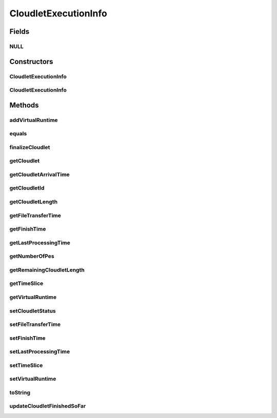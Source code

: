 .. java:import:: org.cloudbus.cloudsim.datacenters Datacenter

.. java:import:: org.cloudbus.cloudsim.core CloudSim

.. java:import:: org.cloudbus.cloudsim.schedulers.cloudlet CloudletScheduler

.. java:import:: org.cloudbus.cloudsim.util Conversion

CloudletExecutionInfo
=====================

.. java:package:: org.cloudbus.cloudsim.cloudlets
   :noindex:

.. java:type:: public class CloudletExecutionInfo

   Stores execution information about a \ :java:ref:`Cloudlet`\  submitted to a specific \ :java:ref:`Datacenter`\  for processing. This class keeps track of the time for all activities in the Datacenter for a specific Cloudlet. Before a Cloudlet exits the Datacenter, it is RECOMMENDED to call this method \ :java:ref:`finalizeCloudlet()`\ .

   It contains a Cloudlet object along with its arrival time and the ID of the machine and the Pe (Processing Element) allocated to it. It acts as a placeholder for maintaining the amount of resource share allocated at various times for simulating any scheduling using internal events.

   As the VM where the Cloudlet is running might migrate to another Datacenter, each CloudletExecutionInfo object represents the data about execution of the cloudlet when the Vm was in a given Datacenter.

   :author: Manzur Murshed, Rajkumar Buyya

Fields
------
NULL
^^^^

.. java:field:: public static final CloudletExecutionInfo NULL
   :outertype: CloudletExecutionInfo

   A property that implements the Null Object Design Pattern for \ :java:ref:`CloudletExecutionInfo`\  objects.

Constructors
------------
CloudletExecutionInfo
^^^^^^^^^^^^^^^^^^^^^

.. java:constructor:: public CloudletExecutionInfo(Cloudlet cloudlet)
   :outertype: CloudletExecutionInfo

   Instantiates a new CloudletExecutionInfo object upon the arrival of a Cloudlet object. The arriving time is determined by \ :java:ref:`org.cloudbus.cloudsim.core.CloudSim.clock()`\ .

   :param cloudlet: a cloudlet object

   **See also:** :java:ref:`CloudSim.clock()`

CloudletExecutionInfo
^^^^^^^^^^^^^^^^^^^^^

.. java:constructor:: public CloudletExecutionInfo(Cloudlet cloudlet, long startTime)
   :outertype: CloudletExecutionInfo

   Instantiates a CloudletExecutionInfo object upon the arrival of a Cloudlet inside a Datacenter.

   :param cloudlet: the Cloudlet to store execution information from
   :param startTime: a reservation start time, that can also be interpreted as starting time to execute this Cloudlet

Methods
-------
addVirtualRuntime
^^^^^^^^^^^^^^^^^

.. java:method:: public double addVirtualRuntime(double timeToAdd)
   :outertype: CloudletExecutionInfo

   Adds a given time to the \ :java:ref:`virtual runtime <getVirtualRuntime()>`\ .

   :param timeToAdd: time to add to the virtual runtime (in seconds)
   :return: the new virtual runtime (in seconds)

equals
^^^^^^

.. java:method:: @Override public boolean equals(Object obj)
   :outertype: CloudletExecutionInfo

finalizeCloudlet
^^^^^^^^^^^^^^^^

.. java:method:: public void finalizeCloudlet()
   :outertype: CloudletExecutionInfo

   Finalizes all relevant information before \ ``exiting``\  the Datacenter entity. This method sets the final data of:

   ..

   * wall clock time, i.e. the time of this Cloudlet resides in a Datacenter (from arrival time until departure time).
   * actual CPU time, i.e. the total execution time of this Cloudlet in a Datacenter.
   * Cloudlet's finished time so far

getCloudlet
^^^^^^^^^^^

.. java:method:: public Cloudlet getCloudlet()
   :outertype: CloudletExecutionInfo

   Gets the Cloudlet for which the execution information is related to.

   :return: cloudlet for this execution information object

getCloudletArrivalTime
^^^^^^^^^^^^^^^^^^^^^^

.. java:method:: public double getCloudletArrivalTime()
   :outertype: CloudletExecutionInfo

   Gets the time the cloudlet arrived for execution inside the Datacenter where this execution information is related to.

   :return: arrival time

getCloudletId
^^^^^^^^^^^^^

.. java:method:: public int getCloudletId()
   :outertype: CloudletExecutionInfo

   Gets the ID of the Cloudlet this execution info is related to.

getCloudletLength
^^^^^^^^^^^^^^^^^

.. java:method:: public long getCloudletLength()
   :outertype: CloudletExecutionInfo

   Gets the Cloudlet's length.

   :return: Cloudlet's length

getFileTransferTime
^^^^^^^^^^^^^^^^^^^

.. java:method:: public double getFileTransferTime()
   :outertype: CloudletExecutionInfo

   Gets the time to transfer the list of files required by the Cloudlet from the Datacenter storage (such as a Storage Area Network) to the Vm of the Cloudlet.

getFinishTime
^^^^^^^^^^^^^

.. java:method:: public double getFinishTime()
   :outertype: CloudletExecutionInfo

   Gets the time when the Cloudlet has finished completely (not just in a given Datacenter, but finished at all). If the cloudlet wasn't finished completely yet, the value is equals to \ :java:ref:`Cloudlet.NOT_ASSIGNED`\ .

   :return: finish time of a cloudlet or \ ``-1.0``\  if it cannot finish in this hourly slot

getLastProcessingTime
^^^^^^^^^^^^^^^^^^^^^

.. java:method:: public double getLastProcessingTime()
   :outertype: CloudletExecutionInfo

   Gets the last time the Cloudlet was processed at the Datacenter where this execution information is related to.

   :return: the last time the Cloudlet was processed or zero when it has never been processed yet

getNumberOfPes
^^^^^^^^^^^^^^

.. java:method:: public int getNumberOfPes()
   :outertype: CloudletExecutionInfo

getRemainingCloudletLength
^^^^^^^^^^^^^^^^^^^^^^^^^^

.. java:method:: public long getRemainingCloudletLength()
   :outertype: CloudletExecutionInfo

   Gets the remaining cloudlet length (in MI) that has to be execute yet, considering the \ :java:ref:`Cloudlet.getLength()`\ .

   :return: cloudlet length in MI

getTimeSlice
^^^^^^^^^^^^

.. java:method:: public double getTimeSlice()
   :outertype: CloudletExecutionInfo

   Gets the timeslice assigned by a CloudletScheduler for a Cloudlet, that is the amount of time (in seconds) that such a Cloudlet will have to use the PEs of a Vm. Each CloudletScheduler implementation can make use of this attribute or not. CloudletSchedulers that use it, are in charge to compute the timeslice to assign to each Cloudlet.

   :return: Cloudlet timeslice (in seconds)

getVirtualRuntime
^^^^^^^^^^^^^^^^^

.. java:method:: public double getVirtualRuntime()
   :outertype: CloudletExecutionInfo

   Gets the virtual runtime (vruntime) that indicates how long the Cloudlet has been executing by a \ :java:ref:`CloudletScheduler`\  (in seconds). The default value of this attribute is zero and each scheduler implementation might or not set a value to such attribute so that the scheduler might use to perform context switch, preempting running Cloudlets to enable other ones to start executing. By this way, the attribute is just used internally by specific CloudletSchedulers.

setCloudletStatus
^^^^^^^^^^^^^^^^^

.. java:method:: public boolean setCloudletStatus(Cloudlet.Status status)
   :outertype: CloudletExecutionInfo

   Sets the Cloudlet status.

   :param status: the Cloudlet status
   :return: \ ``true``\  if the new status has been set, \ ``false``\  otherwise

setFileTransferTime
^^^^^^^^^^^^^^^^^^^

.. java:method:: public void setFileTransferTime(double fileTransferTime)
   :outertype: CloudletExecutionInfo

   Sets the time to transfer the list of files required by the Cloudlet from the Datacenter storage (such as a Storage Area Network) to the Vm of the Cloudlet.

   :param fileTransferTime: the file transfer time to set

setFinishTime
^^^^^^^^^^^^^

.. java:method:: public void setFinishTime(double time)
   :outertype: CloudletExecutionInfo

   Sets the finish time for this Cloudlet. If time is negative, then it will be ignored.

   :param time: finish time

setLastProcessingTime
^^^^^^^^^^^^^^^^^^^^^

.. java:method:: public void setLastProcessingTime(double lastProcessingTime)
   :outertype: CloudletExecutionInfo

   Sets the last time this Cloudlet was processed at a Datacenter.

   :param lastProcessingTime: the last processing time to set

setTimeSlice
^^^^^^^^^^^^

.. java:method:: public void setTimeSlice(double timeSlice)
   :outertype: CloudletExecutionInfo

setVirtualRuntime
^^^^^^^^^^^^^^^^^

.. java:method:: public void setVirtualRuntime(double virtualRuntime)
   :outertype: CloudletExecutionInfo

   Sets the virtual runtime (vruntime) that indicates how long the Cloudlet has been executing by a \ :java:ref:`CloudletScheduler`\  (in seconds). This attribute is used just internally by specific CloudletSchedulers.

   :param virtualRuntime: the value to set (in seconds)

   **See also:** :java:ref:`.getVirtualRuntime()`

toString
^^^^^^^^

.. java:method:: @Override public String toString()
   :outertype: CloudletExecutionInfo

updateCloudletFinishedSoFar
^^^^^^^^^^^^^^^^^^^^^^^^^^^

.. java:method:: public void updateCloudletFinishedSoFar(long numberOfExecutedInstructions)
   :outertype: CloudletExecutionInfo

   Updates the length of cloudlet that has already been completed.

   :param numberOfExecutedInstructions: amount of instructions just executed, to be added to the \ :java:ref:`instructionsFinishedSoFar`\ , in number of Instructions (I)

